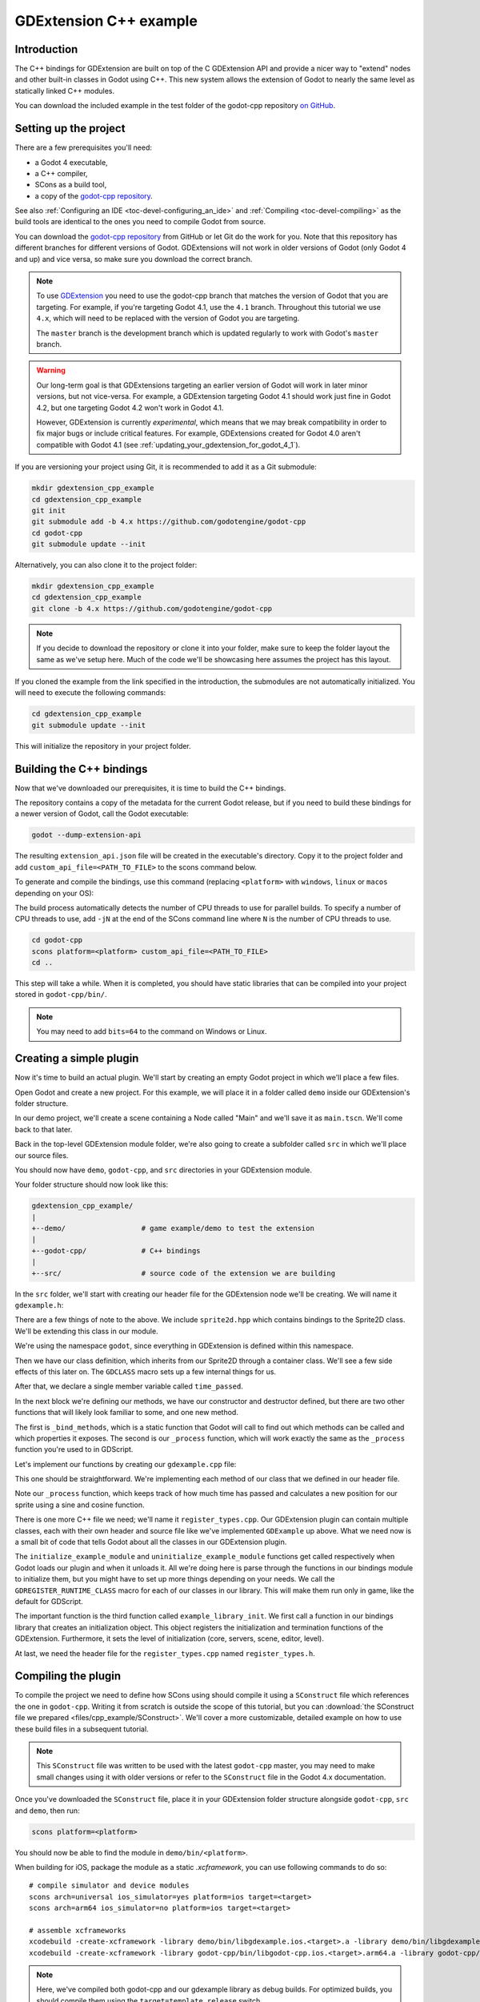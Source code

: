 .. _doc_gdextension_cpp_example:

GDExtension C++ example
=======================

Introduction
------------

The C++ bindings for GDExtension are built on top of the C GDExtension API
and provide a nicer way to "extend" nodes and other built-in classes in Godot using C++.
This new system allows the extension of Godot to nearly the same
level as statically linked C++ modules.

You can download the included example in the test folder of the godot-cpp
repository `on GitHub <https://github.com/godotengine/godot-cpp>`__.

Setting up the project
----------------------

There are a few prerequisites you'll need:

- a Godot 4 executable,
- a C++ compiler,
- SCons as a build tool,
- a copy of the `godot-cpp
  repository <https://github.com/godotengine/godot-cpp>`__.

See also :ref:`Configuring an IDE <toc-devel-configuring_an_ide>`
and :ref:`Compiling <toc-devel-compiling>` as the build tools are identical
to the ones you need to compile Godot from source.

You can download the `godot-cpp repository <https://github.com/godotengine/godot-cpp>`__ from GitHub or let Git do the work for you.
Note that this repository has different branches for different versions
of Godot. GDExtensions will not work in older versions of Godot (only Godot 4 and up) and vice versa, so make sure you download the correct branch.

.. note::
    To use `GDExtension <https://godotengine.org/article/introducing-gd-extensions>`__
    you need to use the godot-cpp branch that matches the version of Godot that you are
    targeting. For example, if you're targeting Godot 4.1, use the ``4.1`` branch. Throughout
    this tutorial we use ``4.x``, which will need to be replaced with the version of Godot you
    are targeting.

    The ``master`` branch is the development branch which is updated regularly
    to work with Godot's ``master`` branch.

.. warning::
    Our long-term goal is that GDExtensions targeting an earlier version of Godot will work
    in later minor versions, but not vice-versa. For example, a GDExtension targeting Godot 4.1
    should work just fine in Godot 4.2, but one targeting Godot 4.2 won't work in Godot 4.1.

    However, GDExtension is currently *experimental*, which means that we may break compatibility
    in order to fix major bugs or include critical features. For example, GDExtensions created
    for Godot 4.0 aren't compatible with Godot 4.1
    (see :ref:`updating_your_gdextension_for_godot_4_1`).

If you are versioning your project using Git, it is recommended to add it as
a Git submodule:

.. code-block:: none

    mkdir gdextension_cpp_example
    cd gdextension_cpp_example
    git init
    git submodule add -b 4.x https://github.com/godotengine/godot-cpp
    cd godot-cpp
    git submodule update --init

Alternatively, you can also clone it to the project folder:

.. code-block:: none

    mkdir gdextension_cpp_example
    cd gdextension_cpp_example
    git clone -b 4.x https://github.com/godotengine/godot-cpp

.. note::

    If you decide to download the repository or clone it into your folder,
    make sure to keep the folder layout the same as we've setup here. Much of
    the code we'll be showcasing here assumes the project has this layout.

If you cloned the example from the link specified in the introduction, the
submodules are not automatically initialized. You will need to execute the
following commands:

.. code-block:: none

    cd gdextension_cpp_example
    git submodule update --init

This will initialize the repository in your project folder.

Building the C++ bindings
-------------------------

Now that we've downloaded our prerequisites, it is time to build the C++
bindings.

The repository contains a copy of the metadata for the current Godot release,
but if you need to build these bindings for a newer version of Godot, call
the Godot executable:

.. code-block:: none

    godot --dump-extension-api

The resulting ``extension_api.json`` file will be created in the executable's
directory. Copy it to the project folder and add ``custom_api_file=<PATH_TO_FILE>``
to the scons command below.

To generate and compile the bindings, use this command (replacing ``<platform>``
with ``windows``, ``linux`` or ``macos`` depending on your OS):

The build process automatically detects the number of CPU threads to use for
parallel builds. To specify a number of CPU threads to use, add ``-jN`` at the
end of the SCons command line where ``N`` is the number of CPU threads to use.

.. code-block:: none

    cd godot-cpp
    scons platform=<platform> custom_api_file=<PATH_TO_FILE>
    cd ..

This step will take a while. When it is completed, you should have static
libraries that can be compiled into your project stored in ``godot-cpp/bin/``.

.. note::

    You may need to add ``bits=64`` to the command on Windows or Linux.

Creating a simple plugin
------------------------

Now it's time to build an actual plugin. We'll start by creating an empty Godot
project in which we'll place a few files.

Open Godot and create a new project. For this example, we will place it in a
folder called ``demo`` inside our GDExtension's folder structure.

In our demo project, we'll create a scene containing a Node called "Main" and
we'll save it as ``main.tscn``. We'll come back to that later.

Back in the top-level GDExtension module folder, we're also going to create a
subfolder called ``src`` in which we'll place our source files.

You should now have ``demo``, ``godot-cpp``, and ``src``
directories in your GDExtension module.

Your folder structure should now look like this:

.. code-block:: none

    gdextension_cpp_example/
    |
    +--demo/                  # game example/demo to test the extension
    |
    +--godot-cpp/             # C++ bindings
    |
    +--src/                   # source code of the extension we are building

In the ``src`` folder, we'll start with creating our header file for the
GDExtension node we'll be creating. We will name it ``gdexample.h``:

.. code-block:: cpp
    :caption: gdextension_cpp_example/src/gdexample.h

    #ifndef GDEXAMPLE_H
    #define GDEXAMPLE_H

    #include <godot_cpp/classes/sprite2d.hpp>

    namespace godot {

    class GDExample : public Sprite2D {
        GDCLASS(GDExample, Sprite2D)

    private:
        double time_passed;

    protected:
        static void _bind_methods();

    public:
        GDExample();
        ~GDExample();

        void _process(double delta) override;
    };

    }

    #endif

There are a few things of note to the above. We include ``sprite2d.hpp`` which
contains bindings to the Sprite2D class. We'll be extending this class in our
module.

We're using the namespace ``godot``, since everything in GDExtension is defined
within this namespace.

Then we have our class definition, which inherits from our Sprite2D through a
container class. We'll see a few side effects of this later on. The
``GDCLASS`` macro sets up a few internal things for us.

After that, we declare a single member variable called ``time_passed``.

In the next block we're defining our methods, we have our constructor
and destructor defined, but there are two other functions that will likely look
familiar to some, and one new method.

The first is ``_bind_methods``, which is a static function that Godot will
call to find out which methods can be called and which properties it exposes.
The second is our ``_process`` function, which will work exactly the same
as the ``_process`` function you're used to in GDScript.

Let's implement our functions by creating our ``gdexample.cpp`` file:

.. code-block:: cpp
    :caption: gdextension_cpp_example/src/gdexample.cpp

    #include "gdexample.h"
    #include <godot_cpp/core/class_db.hpp>

    using namespace godot;

    void GDExample::_bind_methods() {
    }

    GDExample::GDExample() {
        // Initialize any variables here.
        time_passed = 0.0;
    }

    GDExample::~GDExample() {
        // Add your cleanup here.
    }

    void GDExample::_process(double delta) {
        time_passed += delta;

        Vector2 new_position = Vector2(10.0 + (10.0 * sin(time_passed * 2.0)), 10.0 + (10.0 * cos(time_passed * 1.5)));

        set_position(new_position);
    }

This one should be straightforward. We're implementing each method of our class
that we defined in our header file.

Note our ``_process`` function, which keeps track of how much time has passed
and calculates a new position for our sprite using a sine and cosine function.

There is one more C++ file we need; we'll name it ``register_types.cpp``. Our
GDExtension plugin can contain multiple classes, each with their own header
and source file like we've implemented ``GDExample`` up above. What we need now
is a small bit of code that tells Godot about all the classes in our
GDExtension plugin.

.. code-block:: cpp
    :caption: gdextension_cpp_example/src/register_types.cpp

    #include "register_types.h"

    #include "gdexample.h"

    #include <gdextension_interface.h>
    #include <godot_cpp/core/defs.hpp>
    #include <godot_cpp/godot.hpp>

    using namespace godot;

    void initialize_example_module(ModuleInitializationLevel p_level) {
        if (p_level != MODULE_INITIALIZATION_LEVEL_SCENE) {
            return;
        }

        GDREGISTER_RUNTIME_CLASS(GDExample);
    }

    void uninitialize_example_module(ModuleInitializationLevel p_level) {
        if (p_level != MODULE_INITIALIZATION_LEVEL_SCENE) {
            return;
        }
    }

    extern "C" {
    // Initialization.
    GDExtensionBool GDE_EXPORT example_library_init(GDExtensionInterfaceGetProcAddress p_get_proc_address, const GDExtensionClassLibraryPtr p_library, GDExtensionInitialization *r_initialization) {
        godot::GDExtensionBinding::InitObject init_obj(p_get_proc_address, p_library, r_initialization);

        init_obj.register_initializer(initialize_example_module);
        init_obj.register_terminator(uninitialize_example_module);
        init_obj.set_minimum_library_initialization_level(MODULE_INITIALIZATION_LEVEL_SCENE);

        return init_obj.init();
    }
    }

The ``initialize_example_module`` and ``uninitialize_example_module`` functions get
called respectively when Godot loads our plugin and when it unloads it. All
we're doing here is parse through the functions in our bindings module to
initialize them, but you might have to set up more things depending on your
needs. We call the ``GDREGISTER_RUNTIME_CLASS`` macro for each of our classes
in our library. This will make them run only in game, like the default for GDScript.

The important function is the third function called ``example_library_init``.
We first call a function in our bindings library that creates an initialization object.
This object registers the initialization and termination functions of the GDExtension.
Furthermore, it sets the level of initialization (core, servers, scene, editor, level).

At last, we need the header file for the ``register_types.cpp`` named
``register_types.h``.

.. code-block:: cpp
    :caption: gdextension_cpp_example/src/register_types.h

    #ifndef GDEXAMPLE_REGISTER_TYPES_H
    #define GDEXAMPLE_REGISTER_TYPES_H

    #include <godot_cpp/core/class_db.hpp>

    using namespace godot;

    void initialize_example_module(ModuleInitializationLevel p_level);
    void uninitialize_example_module(ModuleInitializationLevel p_level);

    #endif // GDEXAMPLE_REGISTER_TYPES_H


Compiling the plugin
--------------------

To compile the project we need to define how SCons using should compile it
using a ``SConstruct`` file which references the one in ``godot-cpp``.
Writing it from scratch is outside the scope of this tutorial, but you can
:download:`the SConstruct file we prepared <files/cpp_example/SConstruct>`.
We'll cover a more customizable, detailed example on how to use these
build files in a subsequent tutorial.

.. note::

    This ``SConstruct`` file was written to be used with the latest ``godot-cpp``
    master, you may need to make small changes using it with older versions or
    refer to the ``SConstruct`` file in the Godot 4.x documentation.

Once you've downloaded the ``SConstruct`` file, place it in your GDExtension folder
structure alongside ``godot-cpp``, ``src`` and ``demo``, then run:

.. code-block:: bash

    scons platform=<platform>

You should now be able to find the module in ``demo/bin/<platform>``.

When building for iOS, package the module as a static `.xcframework`, you can use
following commands to do so:

::

    # compile simulator and device modules
    scons arch=universal ios_simulator=yes platform=ios target=<target>
    scons arch=arm64 ios_simulator=no platform=ios target=<target>

    # assemble xcframeworks
    xcodebuild -create-xcframework -library demo/bin/libgdexample.ios.<target>.a -library demo/bin/libgdexample.ios.<target>.simulator.a -output demo/bin/libgdexample.ios.<target>.xcframework
    xcodebuild -create-xcframework -library godot-cpp/bin/libgodot-cpp.ios.<target>.arm64.a -library godot-cpp/bin/libgodot-cpp.ios.<target>.universal.simulator.a  -output demo/bin/libgodot-cpp.ios.<target>.xcframework

.. note::

    Here, we've compiled both godot-cpp and our gdexample library as debug
    builds. For optimized builds, you should compile them using the
    ``target=template_release`` switch.

Using the GDExtension module
----------------------------

Before we jump back into Godot, we need to create one more file in
``demo/bin/``.

This file lets Godot know what dynamic libraries should be
loaded for each platform and the entry function for the module. It is called ``gdexample.gdextension``.

.. code-block:: none

    [configuration]

    entry_symbol = "example_library_init"
    compatibility_minimum = "4.1"
    reloadable = true

    [libraries]

    macos.debug = "res://bin/libgdexample.macos.template_debug.framework"
    macos.release = "res://bin/libgdexample.macos.template_release.framework"
    ios.debug = "res://bin/libgdexample.ios.template_debug.xcframework"
    ios.release = "res://bin/libgdexample.ios.template_release.xcframework"
    windows.debug.x86_32 = "res://bin/libgdexample.windows.template_debug.x86_32.dll"
    windows.release.x86_32 = "res://bin/libgdexample.windows.template_release.x86_32.dll"
    windows.debug.x86_64 = "res://bin/libgdexample.windows.template_debug.x86_64.dll"
    windows.release.x86_64 = "res://bin/libgdexample.windows.template_release.x86_64.dll"
    linux.debug.x86_64 = "res://bin/libgdexample.linux.template_debug.x86_64.so"
    linux.release.x86_64 = "res://bin/libgdexample.linux.template_release.x86_64.so"
    linux.debug.arm64 = "res://bin/libgdexample.linux.template_debug.arm64.so"
    linux.release.arm64 = "res://bin/libgdexample.linux.template_release.arm64.so"
    linux.debug.rv64 = "res://bin/libgdexample.linux.template_debug.rv64.so"
    linux.release.rv64 = "res://bin/libgdexample.linux.template_release.rv64.so"
    android.debug.x86_64 = "res://bin/libgdexample.android.template_debug.x86_64.so"
    android.release.x86_64 = "res://bin/libgdexample.android.template_release.x86_64.so"
    android.debug.arm64 = "res://bin/libgdexample.android.template_debug.arm64.so"
    android.release.arm64 = "res://bin/libgdexample.android.template_release.arm64.so"

    [dependencies]
    ios.debug = {
        "res://bin/libgodot-cpp.ios.template_debug.xcframework": ""
    }
    ios.release = {
        "res://bin/libgodot-cpp.ios.template_release.xcframework": ""
    }

This file contains a ``configuration`` section that controls the entry function of the module.
You should also set the minimum compatible Godot version with ``compatability_minimum``,
which prevents older version of Godot from trying to load your extension.
The ``reloadable`` flag enables automatic reloading of your extension by the editor every time you recompile it,
without needing to restart the editor. This only works if you compile your extension in debug mode (default).

The ``libraries`` section is the important bit: it tells Godot the location of the
dynamic library in the project's filesystem for each supported platform. It will
also result in *just* that file being exported when you export the project,
which means the data pack won't contain libraries that are incompatible with the
target platform.

Finally, the ``dependencies`` section allows you to name additional dynamic
libraries that should be included as well. This is important when your GDExtension
plugin implements someone else's library and requires you to supply a
third-party dynamic library with your project.

Here is another overview to check the correct file structure:

.. code-block:: none

    gdextension_cpp_example/
    |
    +--demo/                  # game example/demo to test the extension
    |   |
    |   +--main.tscn
    |   |
    |   +--bin/
    |       |
    |       +--gdexample.gdextension
    |
    +--godot-cpp/             # C++ bindings
    |
    +--src/                   # source code of the extension we are building
    |   |
    |   +--register_types.cpp
    |   +--register_types.h
    |   +--gdexample.cpp
    |   +--gdexample.h

Time to jump back into Godot. We load up the main scene we created way back in
the beginning and now add a newly available GDExample node to the scene:

.. image:: img/gdextension_cpp_nodes.webp

We're going to assign the Godot logo to this node as our texture, disable the
``centered`` property:

.. image:: img/gdextension_cpp_sprite.webp

We're finally ready to run the project:

.. video:: img/gdextension_cpp_animated.webm
   :alt: Screen recording of a game window, with Godot logo moving in the top-left corner
   :autoplay:
   :loop:
   :muted:
   :align: default

Adding properties
-----------------

GDScript allows you to add properties to your script using the ``export``
keyword. In GDExtension you have to register the properties with a getter and
setter function or directly implement the ``_get_property_list``, ``_get`` and
``_set`` methods of an object (but that goes far beyond the scope of this
tutorial).

Lets add a property that allows us to control the amplitude of our wave.

In our ``gdexample.h`` file we need to add a member variable and getter and setter
functions:

.. code-block:: cpp

    ...
    private:
        double time_passed;
        double amplitude;

    public:
        void set_amplitude(const double p_amplitude);
        double get_amplitude() const;
    ...

In our ``gdexample.cpp`` file we need to make a number of changes, we will only
show the methods we end up changing, don't remove the lines we're omitting:

.. code-block:: cpp

    void GDExample::_bind_methods() {
        ClassDB::bind_method(D_METHOD("get_amplitude"), &GDExample::get_amplitude);
        ClassDB::bind_method(D_METHOD("set_amplitude", "p_amplitude"), &GDExample::set_amplitude);

        ADD_PROPERTY(PropertyInfo(Variant::FLOAT, "amplitude"), "set_amplitude", "get_amplitude");
    }

    GDExample::GDExample() {
        // Initialize any variables here.
        time_passed = 0.0;
        amplitude = 10.0;
    }

    void GDExample::_process(double delta) {
        time_passed += delta;

        Vector2 new_position = Vector2(
            amplitude + (amplitude * sin(time_passed * 2.0)),
            amplitude + (amplitude * cos(time_passed * 1.5))
        );

        set_position(new_position);
    }

    void GDExample::set_amplitude(const double p_amplitude) {
        amplitude = p_amplitude;
    }

    double GDExample::get_amplitude() const {
        return amplitude;
    }

Once you compile the module with these changes in place, you will see that a
property has been added to our interface. You can now change this property and
when you run your project, you will see that our Godot icon travels along a
larger figure.

Let's do the same but for the speed of our animation and use a setter and getter
function. Our ``gdexample.h`` header file again only needs a few more lines of
code:

.. code-block:: cpp

    ...
        double amplitude;
        double speed;
    ...
        void _process(double delta) override;
        void set_speed(const double p_speed);
        double get_speed() const;
    ...

This requires a few more changes to our ``gdexample.cpp`` file, again we're only
showing the methods that have changed so don't remove anything we're omitting:

.. code-block:: cpp

    void GDExample::_bind_methods() {
        ...
        ClassDB::bind_method(D_METHOD("get_speed"), &GDExample::get_speed);
        ClassDB::bind_method(D_METHOD("set_speed", "p_speed"), &GDExample::set_speed);

        ADD_PROPERTY(PropertyInfo(Variant::FLOAT, "speed", PROPERTY_HINT_RANGE, "0,20,0.01"), "set_speed", "get_speed");
    }

    GDExample::GDExample() {
        time_passed = 0.0;
        amplitude = 10.0;
        speed = 1.0;
    }

    void GDExample::_process(double delta) {
        time_passed += speed * delta;

        Vector2 new_position = Vector2(
            amplitude + (amplitude * sin(time_passed * 2.0)),
            amplitude + (amplitude * cos(time_passed * 1.5))
        );

        set_position(new_position);
    }

    ...

    void GDExample::set_speed(const double p_speed) {
        speed = p_speed;
    }

    double GDExample::get_speed() const {
        return speed;
    }

Now when the project is compiled, we'll see another property called speed.
Changing its value will make the animation go faster or slower.
Furthermore, we added a property range which describes in which range the value can be.
The first two arguments are the minimum and maximum value and the third is the step size.

.. note::

    For simplicity, we've only used the hint_range of the property method.
    There are a lot more options to choose from. These can be used to
    further configure how properties are displayed and set on the Godot side.

Signals
-------

Last but not least, signals fully work in GDExtension as well. Having your extension
react to a signal given out by another object requires you to call ``connect``
on that object. We can't think of a good example for our wobbling Godot icon, we
would need to showcase a far more complete example.

This is the required syntax:

.. code-block:: cpp

    some_other_node->connect("the_signal", Callable(this, "my_method"));

To connect our signal ``the_signal`` from some other node with our method
``my_method``, we need to provide the ``connect`` method with the name of the signal
and a ``Callable``. The ``Callable`` holds information about an object on which a method
can be called. In our case, it associates our current object instance ``this`` with the
method ``my_method`` of the object. Then the ``connect`` method will add this to the
observers of ``the_signal``. Whenever ``the_signal`` is now emitted, Godot knows which
method of which object it needs to call.

Note that you can only call ``my_method`` if you've previously registered it in
your ``_bind_methods`` method. Otherwise Godot will not know about the existence
of ``my_method``.

To learn more about ``Callable``, check out the class reference here: :ref:`Callable <class_Callable>`.

Having your object sending out signals is more common. For our wobbling
Godot icon, we'll do something silly just to show how it works. We're going to
emit a signal every time a second has passed and pass the new location along.

In our ``gdexample.h`` header file, we need to define a new member ``time_emit``:

.. code-block:: cpp

    ...
        double time_passed;
        double time_emit;
        double amplitude;
    ...

This time, the changes in ``gdexample.cpp`` are more elaborate. First,
you'll need to set ``time_emit = 0.0;`` in either our ``_init`` method or in our
constructor. We'll look at the other 2 needed changes one by one.

In our ``_bind_methods`` method, we need to declare our signal. This is done
as follows:

.. code-block:: cpp

    void GDExample::_bind_methods() {
        ...
        ADD_PROPERTY(PropertyInfo(Variant::FLOAT, "speed", PROPERTY_HINT_RANGE, "0,20,0.01"), "set_speed", "get_speed");

        ADD_SIGNAL(MethodInfo("position_changed", PropertyInfo(Variant::OBJECT, "node"), PropertyInfo(Variant::VECTOR2, "new_pos")));
    }

Here, our ``ADD_SIGNAL`` macro can be a single call with a ``MethodInfo`` argument.
``MethodInfo``'s first parameter will be the signal's name, and its remaining parameters
are ``PropertyInfo`` types which describe the essentials of each of the method's parameters.
``PropertyInfo`` parameters are defined with the data type of the parameter, and then the name
that the parameter will have by default.

So here, we add a signal, with a ``MethodInfo`` which names the signal "position_changed". The
``PropertyInfo`` parameters describe two essential arguments, one of type ``Object``, the other
of type ``Vector2``, respectively named "node" and "new_pos".

Next, we'll need to change our ``_process`` method:

.. code-block:: cpp

    void GDExample::_process(double delta) {
        time_passed += speed * delta;

        Vector2 new_position = Vector2(
            amplitude + (amplitude * sin(time_passed * 2.0)),
            amplitude + (amplitude * cos(time_passed * 1.5))
        );

        set_position(new_position);

        time_emit += delta;
        if (time_emit > 1.0) {
            emit_signal("position_changed", this, new_position);

            time_emit = 0.0;
        }
    }

After a second has passed, we emit our signal and reset our counter. We can add
our parameter values directly to ``emit_signal``.

Once the GDExtension library is compiled, we can go into Godot and select our sprite
node. In the **Node** dock, we can find our new signal and link it up by pressing
the **Connect** button or double-clicking the signal. We've added a script on
our main node and implemented our signal like this:

.. code-block:: gdscript

    extends Node

    func _on_Sprite2D_position_changed(node, new_pos):
        print("The position of " + node.get_class() + " is now " + str(new_pos))

Every second, we output our position to the console.

Next steps
----------

We hope the above example showed you the basics. You can
build upon this example to create full-fledged scripts to control nodes in Godot
using C++.

